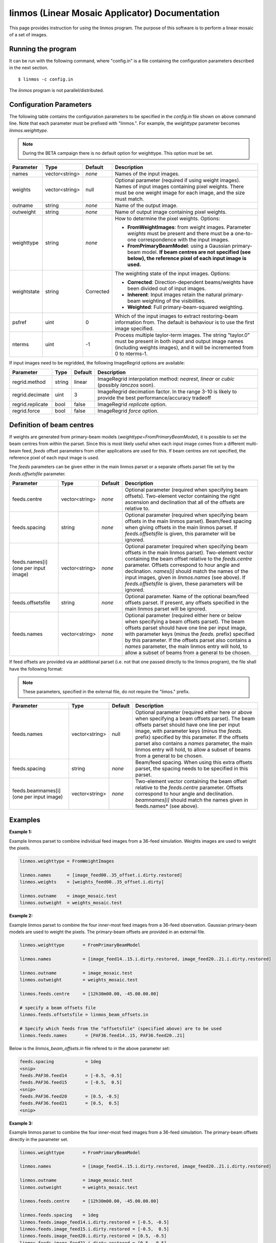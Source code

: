 linmos (Linear Mosaic Applicator) Documentation
===============================================

This page provides instruction for using the linmos program. The purpose of
this software is to perform a linear mosaic of a set of images.

Running the program
-------------------

It can be run with the following command, where "config.in" is a file containing
the configuration parameters described in the next section. ::

   $ linmos -c config.in

The *linmos* program is not parallel/distributed.

Configuration Parameters
------------------------

The following table contains the configuration parameters to be specified in the *config.in*
file shown on above command line. Note that each parameter must be prefixed with "linmos.".
For example, the *weighttype* parameter becomes *linmos.weighttype*.

.. note:: During the BETA campaign there is no default option for weighttype. This option must
          be set.

+------------------+------------------+--------------+------------------------------------------------------------+
|**Parameter**     |**Type**          |**Default**   |**Description**                                             |
+==================+==================+==============+============================================================+
|names             |vector<string>    |*none*        |Names of the input images.                                  |
+------------------+------------------+--------------+------------------------------------------------------------+
|weights           |vector<string>    |null          |Optional parameter (required if using weight images). Names |
|                  |                  |              |of input images containing pixel weights. There must be one |
|                  |                  |              |weight image for each image, and the size must match.       |
+------------------+------------------+--------------+------------------------------------------------------------+
|outname           |string            |*none*        |Name of the output image.                                   |
+------------------+------------------+--------------+------------------------------------------------------------+
|outweight         |string            |*none*        |Name of output image containing pixel weights.              |
+------------------+------------------+--------------+------------------------------------------------------------+
|weighttype        |string            |*none*        |How to determine the pixel weights. Options:                |
|                  |                  |              |                                                            |
|                  |                  |              |- **FromWeightImages**: from weight images. Parameter       |
|                  |                  |              |  *weights* must be present and there must be a one-to-one  |
|                  |                  |              |  correspondence with the input images.                     |
|                  |                  |              |- **FromPrimaryBeamModel**: using a Gaussian primary-beam   |
|                  |                  |              |  model. **If beam centres are not specified (see below),   |
|                  |                  |              |  the reference pixel of each input image is used.**        |
+------------------+------------------+--------------+------------------------------------------------------------+
|weightstate       |string            |Corrected     |The weighting state of the input images.                    |
|                  |                  |              |Options:                                                    |
|                  |                  |              |                                                            |
|                  |                  |              |- **Corrected**: Direction-dependent beams/weights have     |
|                  |                  |              |  been divided out of input images.                         |
|                  |                  |              |- **Inherent**: Input images retain the natural             |
|                  |                  |              |  primary-beam weighting of the visibilities.               |
|                  |                  |              |- **Weighted**: Full primary-beam-squared weighting.        |
+------------------+------------------+--------------+------------------------------------------------------------+
|psfref            |uint              |0             |Which of the input images to extract restoring-beam         |
|                  |                  |              |information from. The default is behaviour is to use the    |
|                  |                  |              |first image specified.                                      |
+------------------+------------------+--------------+------------------------------------------------------------+
|nterms            |uint              |-1            |Process multiple taylor-term images. The string "taylor.0"  |
|                  |                  |              |must be present in both input and output image names        |
|                  |                  |              |(including weights images), and it will be incremented from |
|                  |                  |              |0 to nterms-1.                                              |
+------------------+------------------+--------------+------------------------------------------------------------+

If input images need to be regridded, the following ImageRegrid options are available:

+------------------+------------------+--------------+------------------------------------------------------------+
|**Parameter**     |**Type**          |**Default**   |**Description**                                             |
+==================+==================+==============+============================================================+
|regrid.method     |string            |linear        |ImageRegrid interpolation method:                           |
|                  |                  |              |*nearest*, *linear* or *cubic* (possibly *lanczos* soon).   |
+------------------+------------------+--------------+------------------------------------------------------------+
|regrid.decimate   |uint              |3             |ImageRegrid decimation factor. In the range 3-10 is likely  |
|                  |                  |              |to provide the best performance/accuracy tradeoff           |
+------------------+------------------+--------------+------------------------------------------------------------+
|regrid.replicate  |bool              |false         |ImageRegrid *replicate* option.                             |
+------------------+------------------+--------------+------------------------------------------------------------+
|regrid.force      |bool              |false         |ImageRegrid *force* option.                                 |
+------------------+------------------+--------------+------------------------------------------------------------+

Definition of beam centres
--------------------------

If weights are generated from primary-beam models (*weighttype=FromPrimaryBeamModel*), it is possible to set the
beam centres from within the parset. Since this is most likely useful when each input image comes from a different
multi-beam feed, *feeds* offset parameters from other applications are used for this. If beam centres are not
specified, the reference pixel of each input image is used.

The *feeds* parameters can be given either in the main linmos parset or a separate offsets parset file set by the
*feeds.offsetsfile* parameter. 

+------------------+------------------+--------------+------------------------------------------------------------+
|**Parameter**     |**Type**          |**Default**   |**Description**                                             |
+==================+==================+==============+============================================================+
|feeds.centre      |vector<string>    |*none*        |Optional parameter (required when specifying beam offsets). |
|                  |                  |              |Two-element vector containing the right ascension and       |
|                  |                  |              |declination that all of the offsets are relative to.        |
+------------------+------------------+--------------+------------------------------------------------------------+
|feeds.spacing     |string            |*none*        |Optional parameter (required when specifying beam offsets   |
|                  |                  |              |in the main linmos parset). Beam/feed spacing when giving   |
|                  |                  |              |offsets in the main linmos parset. If *feeds.offsetsfile*   |
|                  |                  |              |is given, this parameter will be ignored.                   |
+------------------+------------------+--------------+------------------------------------------------------------+
|feeds.names[i]    |vector<string>    |*none*        |Optional parameter (required when specifying beam offsets   |
|(one per input    |                  |              |in the main linmos parset). Two-element vector containing   |
|image)            |                  |              |the beam offset relative to the *feeds.centre* parameter.   |
|                  |                  |              |Offsets correspond to hour angle and declination.           |
|                  |                  |              |*names[i]* should match the names of the input images,      |
|                  |                  |              |given in *linmos.names* (see above). If *feeds.offsetsfile* |
|                  |                  |              |is given, these parameters will be ignored.                 |
+------------------+------------------+--------------+------------------------------------------------------------+
|feeds.offsetsfile |string            |*none*        |Optional parameter. Name of the optional beam/feed offsets  |
|                  |                  |              |parset. If present, any offsets specified in the main       |
|                  |                  |              |linmos parset will be ignored.                              |
+------------------+------------------+--------------+------------------------------------------------------------+
|feeds.names       |vector<string>    |*none*        |Optional parameter (required either here or below when      |
|                  |                  |              |specifying a beam offsets parset). The beam offsets parset  |
|                  |                  |              |should have one line per input image, with parameter keys   |
|                  |                  |              |(minus the *feeds.* prefix) specified by this parameter. If |
|                  |                  |              |the offsets parset also contains a *names* parameter, the   |
|                  |                  |              |main linmos entry will hold, to allow a subset of beams     |
|                  |                  |              |from a general to be chosen.                                |
+------------------+------------------+--------------+------------------------------------------------------------+

If feed offsets are provided via an additional parset (i.e. not that one passed directly to
the linmos program), the file shall have the following format:

.. note:: These parameters, specified in the external file, do not require the "limos." prefix.

+------------------+------------------+--------------+------------------------------------------------------------+
|**Parameter**     |**Type**          |**Default**   |**Description**                                             |
+==================+==================+==============+============================================================+
|feeds.names       |vector<string>    |null          |Optional parameter (required either here or above when      |
|                  |                  |              |specifying a beam offsets parset). The beam offsets parset  |
|                  |                  |              |should have one line per input image, with parameter keys   |
|                  |                  |              |(minus the *feeds.* prefix) specified by this parameter. If |
|                  |                  |              |the offsets parset also contains a *names* parameter, the   |
|                  |                  |              |main linmos entry will hold, to allow a subset of beams     |
|                  |                  |              |from a general to be chosen.                                |
+------------------+------------------+--------------+------------------------------------------------------------+
|feeds.spacing     |string            |*none*        |Beam/feed spacing. When using this extra offsets parset,    |
|                  |                  |              |the spacing needs to be specified in this parset.           |
+------------------+------------------+--------------+------------------------------------------------------------+
|feeds.beamnames[i]|vector<string>    |*none*        |Two-element vector containing the beam offset relative to   |
|(one per input    |                  |              |the *feeds.centre* parameter. Offsets correspond to hour    |
|image)            |                  |              |angle and declination. *beamnames[i]* should match the      |
|                  |                  |              |names given in feeds.names* (see above).                    |
+------------------+------------------+--------------+------------------------------------------------------------+

Examples
--------

**Example 1:**

Example linmos parset to combine individual feed images from a 36-feed simulation.  Weights
images are used to weight the pixels.

.. code-block:: bash

    linmos.weighttype = FromWeightImages

    linmos.names      = [image_feed00..35_offset.i.dirty.restored]
    linmos.weights    = [weights_feed00..35_offset.i.dirty]

    linmos.outname    = image_mosaic.test
    linmos.outweight  = weights_mosaic.test


**Example 2:**

Example linmos parset to combine the four inner-most feed images from a 36-feed observation.
Gaussian primary-beam models are used to weight the pixels. The primary-beam offsets are
provided in an external file.

.. code-block:: bash

    linmos.weighttype       = FromPrimaryBeamModel

    linmos.names            = [image_feed14..15.i.dirty.restored, image_feed20..21.i.dirty.restored]

    linmos.outname          = image_mosaic.test
    linmos.outweight        = weights_mosaic.test

    linmos.feeds.centre     = [12h30m00.00, -45.00.00.00]

    # specify a beam offsets file
    linmos.feeds.offsetsfile = linmos_beam_offsets.in

    # Specify which feeds from the "offsetsfile" (specified above) are to be used
    linmos.feeds.names       = [PAF36.feed14..15, PAF36.feed20..21]

Below is the *linmos_beam_offsets.in* file refered to in the above parameter set:

.. code-block:: bash

    feeds.spacing            = 1deg
    <snip>
    feeds.PAF36.feed14       = [-0.5, -0.5]
    feeds.PAF36.feed15       = [-0.5,  0.5]
    <snip>
    feeds.PAF36.feed20       = [0.5, -0.5]
    feeds.PAF36.feed21       = [0.5,  0.5]
    <snip>


**Example 3:**

Example linmos parset to combine the four inner-most feed images from a 36-feed simulation.
The primary-beam offsets directly in the parameter set.

.. code-block:: bash

    linmos.weighttype       = FromPrimaryBeamModel

    linmos.names            = [image_feed14..15.i.dirty.restored, image_feed20..21.i.dirty.restored]

    linmos.outname          = image_mosaic.test
    linmos.outweight        = weights_mosaic.test

    linmos.feeds.centre     = [12h30m00.00, -45.00.00.00]

    linmos.feeds.spacing    = 1deg
    linmos.feeds.image_feed14.i.dirty.restored = [-0.5, -0.5]
    linmos.feeds.image_feed15.i.dirty.restored = [-0.5,  0.5]
    linmos.feeds.image_feed20.i.dirty.restored = [0.5, -0.5]
    linmos.feeds.image_feed21.i.dirty.restored = [0.5,  0.5]

